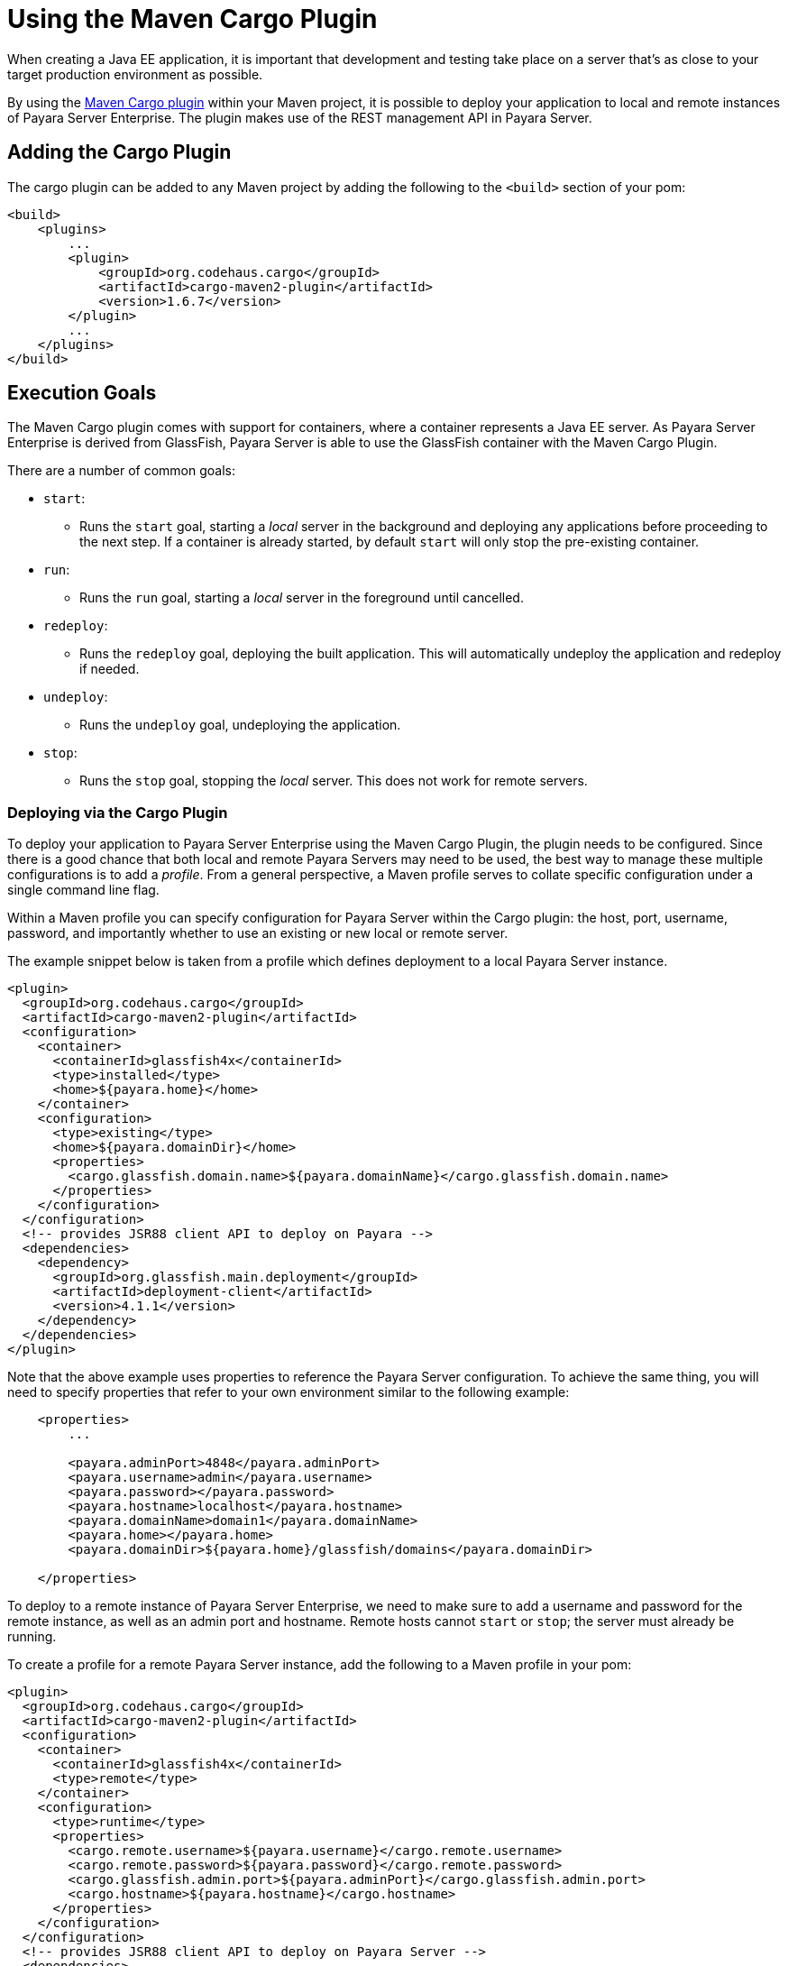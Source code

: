[[using-the-maven-cargo-plugin]]
= Using the Maven Cargo Plugin

When creating a Java EE application, it is important that development and
testing take place on a server that's as close to your target production
environment as possible.

By using the xref:https://codehaus-cargo.github.io/cargo/Maven2+plugin.html[Maven Cargo
plugin] within your Maven project, it is possible to deploy your application to
local and remote instances of Payara Server Enterprise. The plugin makes use of the REST
management API in Payara Server.

== Adding the Cargo Plugin

The cargo plugin can be added to any Maven project by adding the following
to the `<build>` section of your pom:

[source,xml]
----
<build>
    <plugins>
        ...
        <plugin>
            <groupId>org.codehaus.cargo</groupId>
            <artifactId>cargo-maven2-plugin</artifactId>
            <version>1.6.7</version>
        </plugin>
        ...
    </plugins>
</build>
----

== Execution Goals

The Maven Cargo plugin comes with support for containers, where a container
represents a Java EE server. As Payara Server Enterprise is derived from GlassFish,
Payara Server is able to use the GlassFish container with the Maven Cargo
Plugin.

There are a number of common goals:

 - `start`:
 ** Runs the `start` goal, starting a _local_ server in the background and
 deploying any applications before proceeding to the next step. If a container
 is already started, by default `start` will only stop the pre-existing
 container.

 - `run`:
 ** Runs the `run` goal, starting a _local_ server in the foreground until
 cancelled.

 - `redeploy`:
 ** Runs the `redeploy` goal, deploying the built application. This will
 automatically undeploy the application and redeploy if needed.

 - `undeploy`:
 ** Runs the `undeploy` goal, undeploying the application.

 - `stop`:
 ** Runs the `stop` goal, stopping the _local_ server. This does not work for
 remote servers.

=== Deploying via the Cargo Plugin

To deploy your application to Payara Server Enterprise using the Maven Cargo Plugin, the
plugin needs to be configured. Since there is a good chance that both local and
remote Payara Servers may need to be used, the best way to manage these multiple
configurations is to add a _profile_. From a general perspective, a Maven profile
serves to collate specific configuration under a single command line flag.

Within a Maven profile you can specify configuration for Payara Server within
the Cargo plugin: the host, port, username, password, and importantly whether
to use an existing or new local or remote server.

The example snippet below is taken from a profile which defines deployment to a
local Payara Server instance.

[source, xml]
----
<plugin>
  <groupId>org.codehaus.cargo</groupId>
  <artifactId>cargo-maven2-plugin</artifactId>
  <configuration>
    <container>
      <containerId>glassfish4x</containerId>
      <type>installed</type>
      <home>${payara.home}</home>
    </container>
    <configuration>
      <type>existing</type>
      <home>${payara.domainDir}</home>
      <properties>
        <cargo.glassfish.domain.name>${payara.domainName}</cargo.glassfish.domain.name>
      </properties>
    </configuration>
  </configuration>
  <!-- provides JSR88 client API to deploy on Payara -->
  <dependencies>
    <dependency>
      <groupId>org.glassfish.main.deployment</groupId>
      <artifactId>deployment-client</artifactId>
      <version>4.1.1</version>
    </dependency>
  </dependencies>
</plugin>
----

Note that the above example uses properties to reference the Payara Server
configuration.  To achieve the same thing, you will need to specify properties
that refer to your own environment similar to the following example:

[source, xml]
----
    <properties>
        ...
 
        <payara.adminPort>4848</payara.adminPort>
        <payara.username>admin</payara.username>
        <payara.password></payara.password>
        <payara.hostname>localhost</payara.hostname>
        <payara.domainName>domain1</payara.domainName>
        <payara.home></payara.home>
        <payara.domainDir>${payara.home}/glassfish/domains</payara.domainDir>
 
    </properties>
----

To deploy to a remote instance of Payara Server Enterprise, we need to make sure to add
a username and password for the remote instance, as well as an admin port and
hostname. Remote hosts cannot `start` or `stop`; the server must already be
running.

To create a profile for a remote Payara Server instance, add the following
to a Maven profile in your pom:

[source, xml]
----
<plugin>
  <groupId>org.codehaus.cargo</groupId>
  <artifactId>cargo-maven2-plugin</artifactId>
  <configuration>
    <container>
      <containerId>glassfish4x</containerId>
      <type>remote</type>
    </container>
    <configuration>
      <type>runtime</type>
      <properties>
        <cargo.remote.username>${payara.username}</cargo.remote.username>
        <cargo.remote.password>${payara.password}</cargo.remote.password>
        <cargo.glassfish.admin.port>${payara.adminPort}</cargo.glassfish.admin.port>
        <cargo.hostname>${payara.hostname}</cargo.hostname>
      </properties>
    </configuration>
  </configuration>
  <!-- provides JSR88 client API to deploy on Payara Server -->
  <dependencies>
    <dependency>
      <groupId>org.glassfish.main.deployment</groupId>
      <artifactId>deployment-client</artifactId>
      <version>4.1.1</version>
    </dependency>
  </dependencies>
</plugin>
----

A complete example can be found in xref:https://github.com/payara/Payara-Examples/blob/master/ecosystem/payara-maven/pom.xml[
the Payara Examples repository.] The example demonstrates the same remote and 
local deployment methods in two separate profiles.

